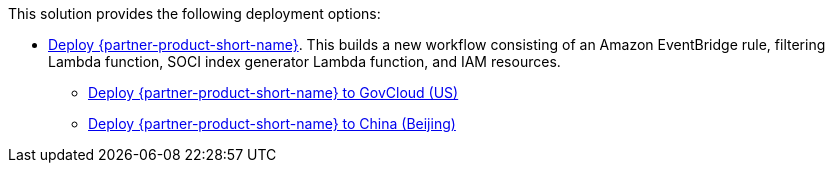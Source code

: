 // Edit this placeholder text as necessary to describe the deployment options.

This solution provides the following deployment options:

* https://fwd.aws/wNB78?[Deploy {partner-product-short-name}^]. This builds a new workflow consisting of an Amazon EventBridge rule, filtering Lambda function, SOCI index generator Lambda function, and IAM resources.
** https://console.amazonaws-us-gov.com/cloudformation/home?region=us-gov-west-1#/stacks/create?stackName=cfn-ecr-aws-soci-index-builder&templateURL=https://aws-quickstart-us-gov-west-1.s3.us-gov-west-1.amazonaws.com/cfn-ecr-aws-soci-index-builder/templates/SociIndexBuilder.yml[Deploy {partner-product-short-name} to GovCloud (US)^]
** https://console.amazonaws.cn/cloudformation/home?region=cn-north-1#/stacks/create?stackName=cfn-ecr-aws-soci-index-builder&templateURL=https://aws-quickstart-cn-north-1.s3.cn-north-1.amazonaws.com.cn/cfn-ecr-aws-soci-index-builder/templates/SociIndexBuilder.yml[Deploy {partner-product-short-name} to China (Beijing)^]